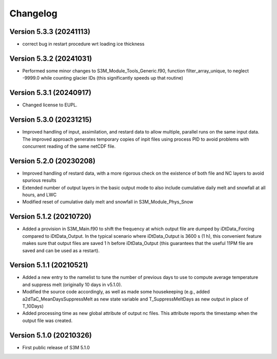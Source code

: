 =========
Changelog
=========

Version 5.3.3 (20241113)
========================
- correct bug in restart procedure wrt loading ice thickness

Version 5.3.2 (20241031)
========================
- Performed some minor changes to S3M_Module_Tools_Generic.f90, function filter_array_unique, to neglect -9999.0 while counting glacier IDs (this significantly speeds up that routine)

Version 5.3.1 (20240917)
========================
- Changed license to EUPL. 

Version 5.3.0 (20231215)
========================
- Improved handling of input, assimilation, and restard data to allow multiple, parallel runs on the same input data. The improved approach generates temporary copies of inpit files using process PID to avoid problems with concurrent reading of the same netCDF file.

Version 5.2.0 (20230208)
========================
- Improved handling of restard data, with a more rigorous check on the existence of both file and NC layers to avoid spurious results
- Extended number of output layers in the basic output mode to also include cumulative daily melt and snowfall at all hours, and LWC
- Modified reset of cumulative daily melt and snowfall in S3M_Module_Phys_Snow

Version 5.1.2 (20210720)
========================
- Added a provision in S3M_Main.f90 to shift the frequency at which output file are dumped by iDtData_Forcing compared to iDtData_Output. In the typical scenario where iDtData_Output is 3600 s (1 h), this convenient feature makes sure that output files are saved 1 h before iDtData_Output (this guarantees that the useful 11PM file are saved and can be used as a restart).

Version 5.1.1 (20210521)
========================
- Added a new entry to the namelist to tune the number of previous days to use to compute average temperature and suppress melt (originally 10 days in v5.1.0).
- Modified the source code accordingly, as well as made some housekeeping (e.g., added a2dTaC_MeanDaysSuppressMelt as new state variable and T_SuppressMeltDays as new output in place of T_10Days)
- Added processing time as new global attribute of output nc files. This attribute reports the timestamp when the output file was created. 

Version 5.1.0 (20210326)
========================
- First public release of S3M 5.1.0


